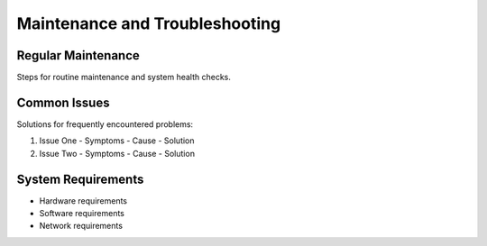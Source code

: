 Maintenance and Troubleshooting
============================

Regular Maintenance
-----------------
Steps for routine maintenance and system health checks.

Common Issues
-----------
Solutions for frequently encountered problems:

1. Issue One
   - Symptoms
   - Cause
   - Solution

2. Issue Two
   - Symptoms
   - Cause
   - Solution

System Requirements
----------------
- Hardware requirements
- Software requirements
- Network requirements
